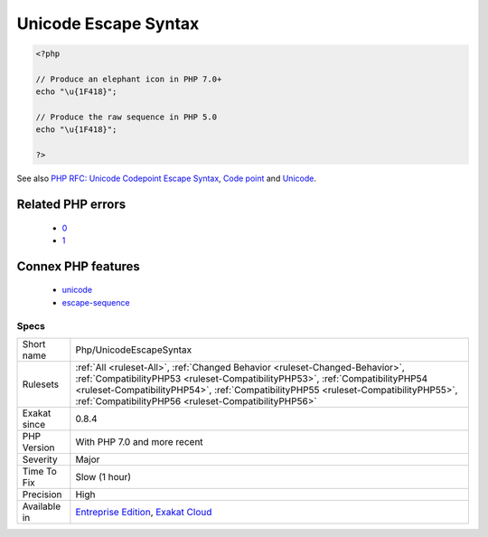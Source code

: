 .. _php-unicodeescapesyntax:

.. _unicode-escape-syntax:

Unicode Escape Syntax
+++++++++++++++++++++

.. meta\:\:
	:description:
		Unicode Escape Syntax: Usage of the Unicode Escape syntax, with the ``\u{xxxxx}`` format, available since PHP 7.
	:twitter:card: summary_large_image
	:twitter:site: @exakat
	:twitter:title: Unicode Escape Syntax
	:twitter:description: Unicode Escape Syntax: Usage of the Unicode Escape syntax, with the ``\u{xxxxx}`` format, available since PHP 7
	:twitter:creator: @exakat
	:twitter:image:src: https://www.exakat.io/wp-content/uploads/2020/06/logo-exakat.png
	:og:image: https://www.exakat.io/wp-content/uploads/2020/06/logo-exakat.png
	:og:title: Unicode Escape Syntax
	:og:type: article
	:og:description: Usage of the Unicode Escape syntax, with the ``\u{xxxxx}`` format, available since PHP 7
	:og:url: https://php-tips.readthedocs.io/en/latest/tips/Php/UnicodeEscapeSyntax.html
	:og:locale: en
  Usage of the Unicode Escape syntax, with the ``\u{xxxxx}`` format, available since PHP 7.0.

.. code-block:: php
   
   <?php
   
   // Produce an elephant icon in PHP 7.0+
   echo "\u{1F418}";
   
   // Produce the raw sequence in PHP 5.0
   echo "\u{1F418}";
   
   ?>

See also `PHP RFC: Unicode Codepoint Escape Syntax <https://wiki.php.net/rfc/unicode_escape>`_, `Code point <https://en.wikipedia.org/wiki/Code_point>`_ and `Unicode <https://en.wikipedia.org/wiki/Unicode>`_.

Related PHP errors 
-------------------

  + `0 <https://php-errors.readthedocs.io/en/latest/messages/Invalid+UTF-8+codepoint+escape%3A+Codepoint+too+large.html>`_
  + `1 <https://php-errors.readthedocs.io/en/latest/messages/Invalid+UTF-8+codepoint+escape+sequence.html>`_



Connex PHP features
-------------------

  + `unicode <https://php-dictionary.readthedocs.io/en/latest/dictionary/unicode.ini.html>`_
  + `escape-sequence <https://php-dictionary.readthedocs.io/en/latest/dictionary/escape-sequence.ini.html>`_


Specs
_____

+--------------+--------------------------------------------------------------------------------------------------------------------------------------------------------------------------------------------------------------------------------------------------------------------------------------------------------------+
| Short name   | Php/UnicodeEscapeSyntax                                                                                                                                                                                                                                                                                      |
+--------------+--------------------------------------------------------------------------------------------------------------------------------------------------------------------------------------------------------------------------------------------------------------------------------------------------------------+
| Rulesets     | :ref:`All <ruleset-All>`, :ref:`Changed Behavior <ruleset-Changed-Behavior>`, :ref:`CompatibilityPHP53 <ruleset-CompatibilityPHP53>`, :ref:`CompatibilityPHP54 <ruleset-CompatibilityPHP54>`, :ref:`CompatibilityPHP55 <ruleset-CompatibilityPHP55>`, :ref:`CompatibilityPHP56 <ruleset-CompatibilityPHP56>` |
+--------------+--------------------------------------------------------------------------------------------------------------------------------------------------------------------------------------------------------------------------------------------------------------------------------------------------------------+
| Exakat since | 0.8.4                                                                                                                                                                                                                                                                                                        |
+--------------+--------------------------------------------------------------------------------------------------------------------------------------------------------------------------------------------------------------------------------------------------------------------------------------------------------------+
| PHP Version  | With PHP 7.0 and more recent                                                                                                                                                                                                                                                                                 |
+--------------+--------------------------------------------------------------------------------------------------------------------------------------------------------------------------------------------------------------------------------------------------------------------------------------------------------------+
| Severity     | Major                                                                                                                                                                                                                                                                                                        |
+--------------+--------------------------------------------------------------------------------------------------------------------------------------------------------------------------------------------------------------------------------------------------------------------------------------------------------------+
| Time To Fix  | Slow (1 hour)                                                                                                                                                                                                                                                                                                |
+--------------+--------------------------------------------------------------------------------------------------------------------------------------------------------------------------------------------------------------------------------------------------------------------------------------------------------------+
| Precision    | High                                                                                                                                                                                                                                                                                                         |
+--------------+--------------------------------------------------------------------------------------------------------------------------------------------------------------------------------------------------------------------------------------------------------------------------------------------------------------+
| Available in | `Entreprise Edition <https://www.exakat.io/entreprise-edition>`_, `Exakat Cloud <https://www.exakat.io/exakat-cloud/>`_                                                                                                                                                                                      |
+--------------+--------------------------------------------------------------------------------------------------------------------------------------------------------------------------------------------------------------------------------------------------------------------------------------------------------------+



